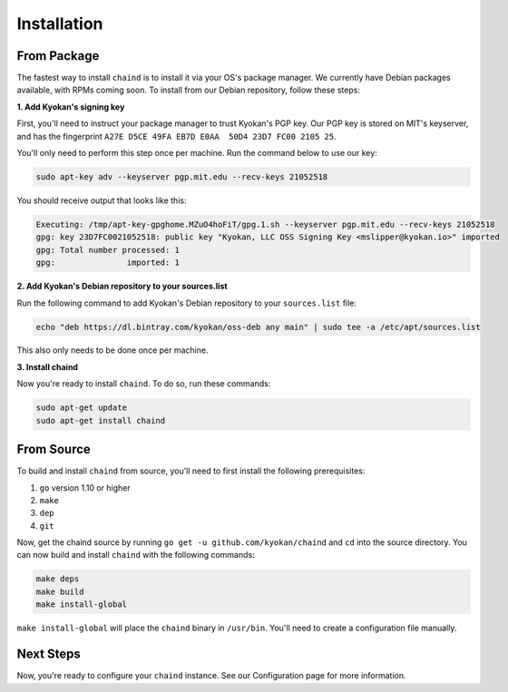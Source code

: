 Installation
============

From Package
------------

The fastest way to install ``chaind`` is to install it via your OS's package manager. We currently have Debian packages
available, with RPMs coming soon. To install from our Debian repository, follow these steps:

**1. Add Kyokan's signing key**

First, you'll need to instruct your package manager to trust Kyokan's PGP key. Our PGP key is stored on MIT's keyserver,
and has the fingerprint ``A27E D5CE 49FA EB7D E0AA  50D4 23D7 FC00 2105 25``.

You'll only need to perform this step once per machine. Run the command below to use our key:

.. code-block:: bash

    sudo apt-key adv --keyserver pgp.mit.edu --recv-keys 21052518

You should receive output that looks like this:

.. code-block:: text

    Executing: /tmp/apt-key-gpghome.MZuO4hoFiT/gpg.1.sh --keyserver pgp.mit.edu --recv-keys 21052518
    gpg: key 23D7FC0021052518: public key "Kyokan, LLC OSS Signing Key <mslipper@kyokan.io>" imported
    gpg: Total number processed: 1
    gpg:               imported: 1

**2. Add Kyokan's Debian repository to your sources.list**

Run the following command to add Kyokan's Debian repository to your ``sources.list`` file:

.. code-block:: bash

    echo "deb https://dl.bintray.com/kyokan/oss-deb any main" | sudo tee -a /etc/apt/sources.list

This also only needs to be done once per machine.

**3. Install chaind**

Now you're ready to install ``chaind``. To do so, run these commands:

.. code-block:: bash

    sudo apt-get update
    sudo apt-get install chaind

From Source
-----------

To build and install ``chaind`` from source, you'll need to first install the following prerequisites:

1. ``go`` version 1.10 or higher
2. ``make``
3. ``dep``
4. ``git``

Now, get the chaind source by running ``go get -u github.com/kyokan/chaind`` and ``cd`` into the source directory. You
can now build and install ``chaind`` with the following commands:

.. code-block:: bash

    make deps
    make build
    make install-global

``make install-global`` will place the ``chaind`` binary in ``/usr/bin``. You'll need to create a configuration file
manually.

Next Steps
----------

Now, you're ready to configure your ``chaind`` instance. See our Configuration page for more information.